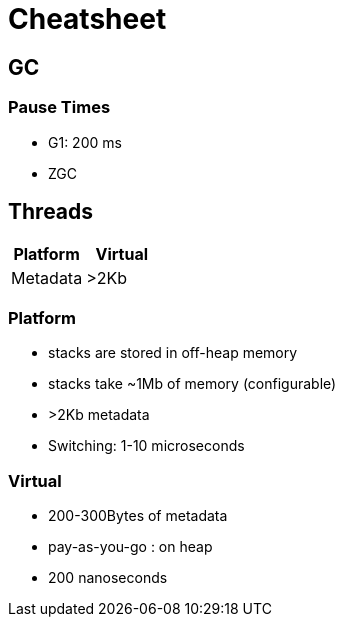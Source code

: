 = Cheatsheet

== GC

=== Pause Times

- G1: 200 ms
- ZGC

== Threads

|===
| Platform | Virtual

| Metadata
| >2Kb
| 200-300 Bytes
|===

=== Platform

- stacks are stored in off-heap memory
- stacks take ~1Mb of memory (configurable)
- >2Kb metadata
- Switching: 1-10 microseconds

=== Virtual

- 200-300Bytes of metadata
- pay-as-you-go : on heap
- 200 nanoseconds
